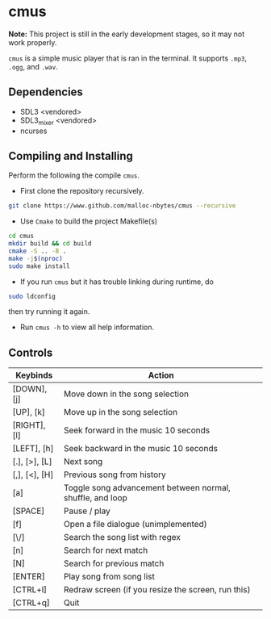 * cmus

*Note:* This project is still in the early development stages, so
it may not work properly.

=cmus= is a simple music player that is ran in the terminal. It supports
=.mp3=, =.ogg=, and =.wav=.

** Dependencies

- SDL3 <vendored>
- SDL3_mixer <vendored>
- ncurses

** Compiling and Installing

Perform the following the compile =cmus=.

- First clone the repository recursively.

#+begin_src bash
  git clone https://www.github.com/malloc-nbytes/cmus --recursive
#+end_src

- Use =Cmake= to build the project Makefile(s)

#+begin_src bash
  cd cmus
  mkdir build && cd build
  cmake -S .. -B .
  make -j$(nproc)
  sudo make install
#+end_src

- If you run =cmus= but it has trouble linking during runtime, do

#+begin_src bash
  sudo ldconfig
#+end_src

then try running it again.

- Run =cmus -h= to view all help information.

** Controls

| Keybinds      | Action                                                    |
|---------------+-----------------------------------------------------------|
| [DOWN], [j]   | Move down in the song selection                           |
| [UP], [k]     | Move up in the song selection                             |
| [RIGHT], [l]  | Seek forward in the music 10 seconds                      |
| [LEFT], [h]   | Seek backward in the music 10 seconds                     |
| [.], [>], [L] | Next song                                                 |
| [,], [<], [H] | Previous song from history                                |
| [a]           | Toggle song advancement between normal, shuffle, and loop |
| [SPACE]       | Pause / play                                              |
| [f]           | Open a file dialogue (unimplemented)                      |
| [\/]          | Search the song list with regex                           |
| [n]           | Search for next match                                     |
| [N]           | Search for previous match                                 |
| [ENTER]       | Play song from song list                                  |
| [CTRL+l]      | Redraw screen (if you resize the screen, run this)        |
| [CTRL+q]      | Quit                                                      |

